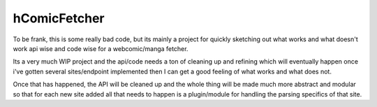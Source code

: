 hComicFetcher
-------------

To be frank, this is some really bad code, but its mainly a project for quickly sketching out what works and what doesn't work api wise and code wise for a webcomic/manga fetcher.

Its a very much WIP project and the api/code needs a ton of cleaning up and refining which will eventually happen once i've gotten several sites/endpoint implemented then I can get a good feeling of what works and what does not.

Once that has happened, the API will be cleaned up and the whole thing will be made much more abstract and modular so that for each new site added all that needs to happen is a plugin/module for handling the parsing specifics of that site.
